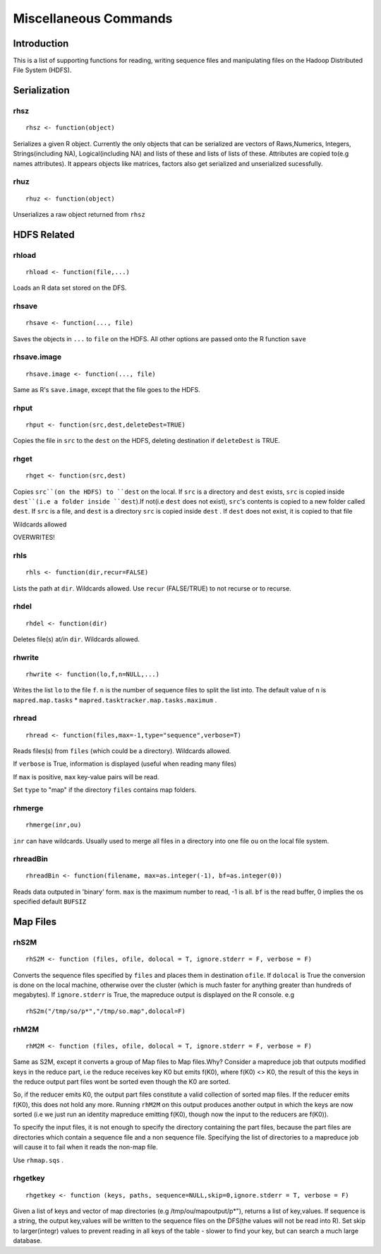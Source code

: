 Miscellaneous Commands
======================

.. highlight:: r
   :linenothreshold: 5


Introduction
------------

This is a list of supporting functions for reading, writing sequence files and
manipulating files on the Hadoop Distributed File System (HDFS).

Serialization
-------------

rhsz
^^^^
::

	rhsz <- function(object)

Serializes a given R object. Currently the only objects that can be serialized
are vectors of Raws,Numerics, Integers, Strings(including NA), Logical(including NA)
and lists of these and lists of lists of these. Attributes are copied to(e.g
names attributes). It appears objects like matrices, factors also get serialized
and unserialized sucessfully.

rhuz
^^^^
::

	rhuz <- function(object)

Unserializes a raw object returned from ``rhsz``

HDFS Related
------------
rhload
^^^^^^
::
	
	rhload <- function(file,...)


Loads an R data set stored on the DFS.


rhsave
^^^^^^
::
	
	rhsave <- function(..., file)

Saves the objects in ``...`` to ``file`` on the HDFS. All other options are
passed onto the R function ``save``


rhsave.image
^^^^^^^^^^^^
::
	
	rhsave.image <- function(..., file)

Same as R's ``save.image``, except that the file goes to the HDFS.

rhput
^^^^^
::
	
	rhput <- function(src,dest,deleteDest=TRUE)

Copies the file in ``src`` to the ``dest`` on the HDFS, deleting destination if
``deleteDest`` is TRUE.


rhget
^^^^^

::
	
	rhget <- function(src,dest)

Copies ``src``(on the HDFS) to ``dest`` on the local. If ``src`` is a directory and ``dest`` exists,
``src`` is copied inside ``dest``(i.e a folder inside ``dest``).If not(i.e
``dest`` does not exist), ``src``'s contents is copied to a new folder called
``dest``.  If ``src`` is a file, and ``dest`` is a directory ``src`` is copied
inside ``dest`` . If ``dest`` does not exist, it is copied to that file

Wildcards allowed


OVERWRITES!

rhls
^^^^
::
	
	rhls <- function(dir,recur=FALSE)

Lists the path at ``dir``. Wildcards allowed. Use ``recur`` (FALSE/TRUE) to not recurse or to recurse.


rhdel
^^^^^
::
	
	rhdel <- function(dir)

Deletes file(s) at/in ``dir``. Wildcards allowed.



rhwrite
^^^^^^^
::
	
	rhwrite <- function(lo,f,n=NULL,...)

Writes the list ``lo``  to the file ``f``. ``n`` is the number of sequence files
to split the list into.  The default value of ``n`` is 
``mapred.map.tasks`` * ``mapred.tasktracker.map.tasks.maximum`` .



rhread
^^^^^^

::
	
	rhread <- function(files,max=-1,type="sequence",verbose=T)


Reads files(s) from ``files`` (which could be a directory). Wildcards allowed.

If ``verbose`` is True, information is displayed (useful when reading many
files)

If ``max`` is positive, ``max`` key-value pairs will be read.

Set ``type`` to "map" if the directory ``files`` contains map folders.

rhmerge
^^^^^^^

::

	rhmerge(inr,ou)


``inr`` can have wildcards. Usually used to merge all files in a directory into one file ``ou`` on the local file system.


.. rhreadText
.. ^^^^^^^^^^

.. ::
	
.. 	rhreadText <- function(filename)

.. Currently when outputting to text because of a bug in the code I've been forced
.. to write serialized bytes in text form. To parse such a file, copy it to the
.. local filesystem and use this function on the filename.

.. You might as well use binary output format.


rhreadBin
^^^^^^^^^

::

	rhreadBin <- function(filename, max=as.integer(-1), bf=as.integer(0))


Reads data outputed in 'binary' form. ``max`` is the maximum number to read, -1
is all. ``bf`` is the read buffer, 0 implies the os specified default ``BUFSIZ``


Map Files
---------

rhS2M
^^^^^

::	

	rhS2M <- function (files, ofile, dolocal = T, ignore.stderr = F, verbose = F) 


Converts the sequence files specified by ``files`` and places them in
destination ``ofile``. If ``dolocal`` is True the conversion is done on the
local machine, otherwise over the cluster (which is much faster for anything
greater than hundreds of megabytes). If ``ignore.stderr`` is True, the mapreduce
output is displayed on the R console. e.g

::

	rhS2m("/tmp/so/p*","/tmp/so.map",dolocal=F)


rhM2M
^^^^^

::	

	rhM2M <- function (files, ofile, dolocal = T, ignore.stderr = F, verbose = F) 


Same as S2M, except it converts a group of Map files to Map files.Why? 
Consider a mapreduce job that outputs modified keys in the reduce part, i.e the
reduce receives key K0 but emits f(K0), where f(K0) <> K0, the result of this
the keys in the reduce output part files wont be sorted even though the K0 are
sorted.

So, if the reducer emits K0, the output part files constitute a valid collection
of sorted map files. If the reducer emits f(K0), this does not hold any
more. Running ``rhM2M`` on this output produces another output in which the keys
are now sorted (i.e we just run an identity mapreduce emitting f(K0), though now
the input to the reducers are f(K0)).

To specify the input files, it is not enough to specify the directory
containing the part files, because the part files are directories which contain
a sequence file and a non sequence file. Specifying the list of directories to a
mapreduce job will cause it to fail when it reads the non-map file.

Use ``rhmap.sqs`` .



rhgetkey
^^^^^^^^

::
	
	rhgetkey <- function (keys, paths, sequence=NULL,skip=0,ignore.stderr = T, verbose = F) 

Given a list of keys and vector of  map directories (e.g /tmp/ou/mapoutput/p*"),
returns a list of key,values. If sequence is a string, the output key,values will be written to the sequence files on the DFS(the values will not be read into R).
Set skip to larger(integr) values to prevent reading in all keys of the table - slower to find your key, but can search a much large database.
